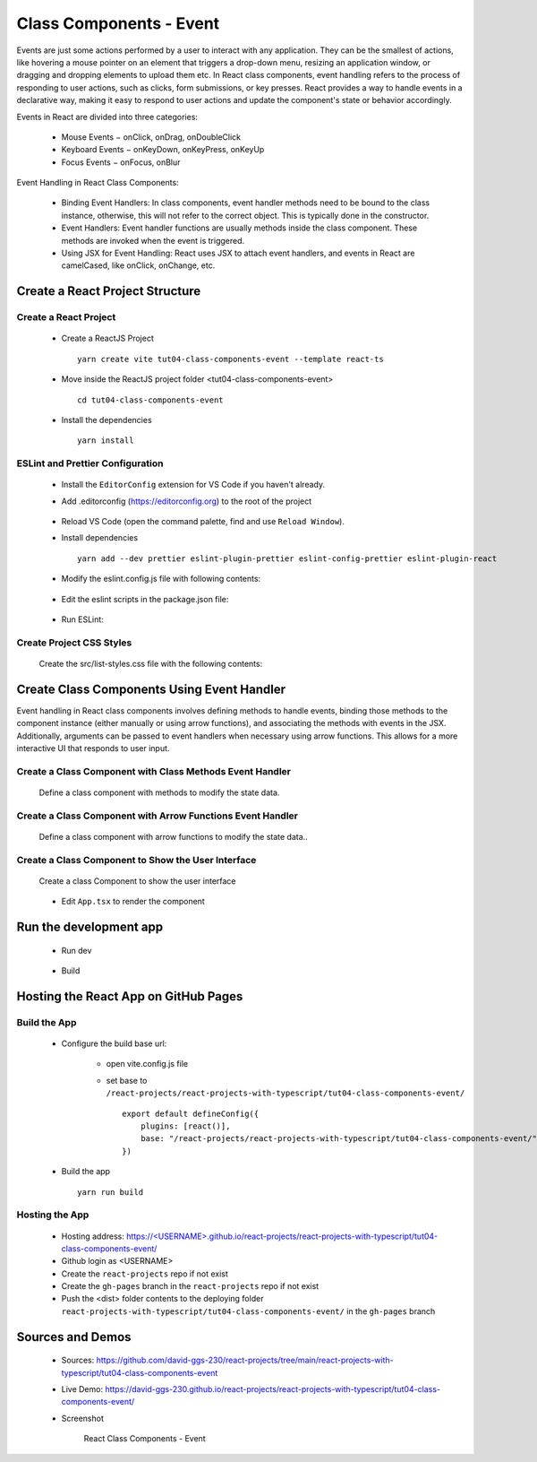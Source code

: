 .. _tut04-class-components-event:

.. role:: custom-color-primary
   :class: sd-text-primary
   
.. role:: custom-color-primary-bold
   :class: sd-text-primary sd-font-weight-bold


.. rst-class:: title-center h1
   

##################################################################################################
Class Components - Event
##################################################################################################

Events are just some actions performed by a user to interact with any application. They can be the smallest of actions, like hovering a mouse pointer on an element that triggers a drop-down menu, resizing an application window, or dragging and dropping elements to upload them etc. In React class components, event handling refers to the process of responding to user actions, such as clicks, form submissions, or key presses. React provides a way to handle events in a declarative way, making it easy to respond to user actions and update the component's state or behavior accordingly.

Events in React are divided into three categories:
    
    - Mouse Events − onClick, onDrag, onDoubleClick
    - Keyboard Events − onKeyDown, onKeyPress, onKeyUp
    - Focus Events − onFocus, onBlur
    
Event Handling in React Class Components:
    
    - Binding Event Handlers: In class components, event handler methods need to be bound to the class instance, otherwise, this will not refer to the correct object. This is typically done in the constructor.
    - Event Handlers: Event handler functions are usually methods inside the class component. These methods are invoked when the event is triggered.
    - Using JSX for Event Handling: React uses JSX to attach event handlers, and events in React are camelCased, like onClick, onChange, etc.
    

**************************************************************************************************
Create a React Project Structure
**************************************************************************************************

==================================================================================================
Create a React Project
==================================================================================================
    
    - Create a ReactJS Project ::
        
        yarn create vite tut04-class-components-event --template react-ts
        
    - Move inside the ReactJS project folder <tut04-class-components-event> ::
        
        cd tut04-class-components-event
        
    - Install the dependencies ::
        
        yarn install
        
==================================================================================================
ESLint and Prettier Configuration
==================================================================================================
    
    - Install the ``EditorConfig`` extension for VS Code if you haven't already.
    - Add .editorconfig (https://editorconfig.org) to the root of the project
        
        .. code-block:: cfg
          :caption: contents of .editorconfig
          :linenos:
          
          root = true
          
          [*]
          indent_style = space
          indent_size = 2
          end_of_line = lf
          insert_final_newline = true
          trim_trailing_whitespace = true
          
    - Reload VS Code (open the command palette, find and use ``Reload Window``).
    - Install dependencies ::
        
        yarn add --dev prettier eslint-plugin-prettier eslint-config-prettier eslint-plugin-react
        
    - Modify the eslint.config.js file with following contents:
        
        .. code-block:: js
          :caption: contents of eslint.config.js
          :linenos:
          
          import js from "@eslint/js";
          import globals from "globals";
          import reactHooks from "eslint-plugin-react-hooks";
          import reactRefresh from "eslint-plugin-react-refresh";
          import tseslint from "typescript-eslint";
          import react from "eslint-plugin-react";
          import eslintPluginPrettier from "eslint-plugin-prettier/recommended";
          
          export default tseslint
            .config(
              { ignores: ["dist"] },
              {
                //extends: [js.configs.recommended, ...tseslint.configs.recommended],
                extends: [
                  js.configs.recommended,
                  ...tseslint.configs.recommendedTypeChecked,
                ],
                files: ["**/*.{ts,tsx}"],
                languageOptions: {
                  ecmaVersion: 2020,
                  globals: globals.browser,
                  parserOptions: {
                    project: ["./tsconfig.node.json", "./tsconfig.app.json"],
                    tsconfigRootDir: import.meta.dirname,
                  },
                },
                settings: {
                  react: {
                    version: "detect",
                  },
                },
                plugins: {
                  "react-hooks": reactHooks,
                  "react-refresh": reactRefresh,
                  react: react,
                },
                rules: {
                  ...reactHooks.configs.recommended.rules,
                  "react-refresh/only-export-components": [
                    "warn",
                    { allowConstantExport: true },
                  ],
                  ...react.configs.recommended.rules,
                  ...react.configs["jsx-runtime"].rules,
                },
              },
            )
            .concat(eslintPluginPrettier);
          
    - Edit the eslint scripts in the package.json file: 
        
        .. code-block:: cfg
          :caption: contents of package.json
          :linenos:
          
          "scripts": {
            ... ,
            "lint": "eslint src ./*.js ./*.ts --ext ts,tsx --report-unused-disable-directives --max-warnings 0",
            "lint:fix": "eslint src ./*.js ./*.ts --ext ts,tsx --fix",
          },
          
    - Run ESLint:
        
        .. code-block:: sh
          :linenos:
          
          yarn lint
          yarn lint:fix
          
        
==================================================================================================
Create Project CSS Styles
==================================================================================================
    
    Create the src/list-styles.css file with the following contents: 
        
        .. code-block:: css
          :caption: src/list-styles.css
          :linenos:
          
          .list-container {
            max-width: 800px;
            width:max-content;
            margin: 0 auto;
            font-family: Arial, sans-serif;
          }
          
          ol {
            padding-left: 0;
            counter-reset: list-counter;
          }
          
          .list-item {
            display: flex;
            align-items: center;
            margin: 10px 0;
          }
          
          .list-item div button {
            border-radius: 8px;
            border: 1px solid rgb(90, 95, 82);
          }
          .list-item-number {
            font-weight: bold;
            margin-right: 10px;
            counter-increment: list-counter;
          }
          
          .list-item-number::before {
            content: counter(list-counter) ". ";
          }
          
          .list-item-content {
            border: 1px solid #ccc;
            border-radius: 5px;
            padding: 10px;
            background-color: #f9f9f9;
            flex-grow: 1;
          }
          
          .list-item-content h3 {
            margin: 0;
            font-size: 1em;
          }
          
          .list-item-content p {
            margin: 5px 0;
            font-size: 0.9em;
          }
          
          .red-color {
            color: #ff0000;
          }
          
          .blue-color {
            color: #0011ff;
          }
          
          .bg-red {
            background-color: #ff0000;
          }
          
          .bg-blue {
            background-color: #0011ff;
          }
          
**************************************************************************************************
Create Class Components Using Event Handler
**************************************************************************************************

Event handling in React class components involves defining methods to handle events, binding those methods to the component instance (either manually or using arrow functions), and associating the methods with events in the JSX. Additionally, arguments can be passed to event handlers when necessary using arrow functions. This allows for a more interactive UI that responds to user input.

==================================================================================================
Create a Class Component with Class Methods Event Handler
==================================================================================================
    
    Define a class component with methods to modify the state data.
        
        .. code-block:: tsx
          :caption: src/ComponentWithClassFunctionEventHandler.tsx
          :linenos:
          
          import React from "react";
          
          interface ComponentState {
            counter: number;
          }
          
          class ComponentWithClassFunctionEventHandler extends React.Component<
            object,
            ComponentState
          > {
            constructor(props: object) {
              super(props);
              this.state = {
                counter: 0,
              };
              this.handleIncrementBtnClick = this.handleIncrementBtnClick.bind(this);
              this.handleDecrementBtnClick = this.handleDecrementBtnClick.bind(this);
            }
            handleIncrementBtnClick() {
              this.setState((prevState) => ({
                counter: prevState.counter + 1,
              }));
            }
          
            handleDecrementBtnClick() {
              this.setState((prevState) => ({
                counter: prevState.counter - 1,
              }));
            }
            render() {
              return (
                <>
                  <div style={{ marginTop: "20px" }}>Counter: {this.state.counter}</div>
                  <div>
                    <button onClick={() => this.handleIncrementBtnClick()}>
                      Increment
                    </button>
                    <button
                      onClick={() => this.handleDecrementBtnClick()}
                      style={{
                        display: "inline",
                        marginLeft: "20px",
                      }}
                    >
                      Decrement
                    </button>
                  </div>
                </>
              );
            }
          }
          
          export default ComponentWithClassFunctionEventHandler;
          
==================================================================================================
Create a Class Component with Arrow Functions Event Handler
==================================================================================================
    
    Define a class component with arrow functions to modify the state data..
        
        .. code-block:: cfg
          :caption: src/ComponentWithArrowFunctionEventHandler.tsx
          :linenos:
          
          import React from "react";
          
          interface ComponentState {
            counter: number;
          }
          
          class ComponentWithArrowFunctionEventHandler extends React.Component<
            object,
            ComponentState
          > {
            constructor(props: object) {
              super(props);
              this.state = {
                counter: 0,
              };
            }
            handleIncrementBtnClick = () => {
              this.setState((prevState) => ({
                counter: prevState.counter + 1,
              }));
            };
          
            handleDecrementBtnClick = () => {
              this.setState((prevState) => ({
                counter: prevState.counter - 1,
              }));
            };
            render() {
              return (
                <>
                  <div style={{ marginTop: "20px" }}>Counter: {this.state.counter}</div>
                  <div>
                    <button onClick={this.handleIncrementBtnClick}>Increment</button>
                    <button
                      onClick={this.handleIncrementBtnClick}
                      style={{
                        display: "inline",
                        marginLeft: "20px",
                      }}
                    >
                      Decrement
                    </button>
                  </div>
                </>
              );
            }
          }
          
          export default ComponentWithArrowFunctionEventHandler;
          
==================================================================================================
Create a Class Component to Show the User Interface
==================================================================================================
    
    Create a class Component to show the user interface
        
        .. code-block:: cfg
          :caption: src/ClassComponentsDisplay.tsx
          :linenos:
          
          import React from "react";
          import ComponentWithClassFunctionEventHandler from "./ComponentWithClassFunctionEventHandler";
          import ComponentWithArrowFunctionEventHandler from "./ComponentWithArrowFunctionEventHandler";
          import "./list-style.css";
          
          class ClassComponentsDisplay extends React.Component {
            render() {
              return (
                <div className="list-container">
                  <h2>Event Handling in a React Class Component</h2>
                  <ol>
                    <li className="list-item">
                      <div className="list-item-number"></div>
                      <div className="list-item-content">
                        <h3>Event Handler by Class Methods</h3>
                        <ComponentWithClassFunctionEventHandler />
                      </div>
                    </li>
                    <li className="list-item">
                      <div className="list-item-number"></div>
                      <div className="list-item-content">
                        <h3>Event Handler by Arrow Functions</h3>
                        <ComponentWithArrowFunctionEventHandler />
                      </div>
                    </li>
                  </ol>
                </div>
              );
            }
          }
          
          export default ClassComponentsDisplay;
          
    - Edit ``App.tsx`` to render the component
        
        .. code-block:: tsx
          :caption: src/App.tsx
          :linenos:
          
          import "./App.css";
          import ClassComponentsDisplay from "./ClassComponentsDisplay";
          
          function App() {
            return <ClassComponentsDisplay />;
          }
          
          export default App;
          
**************************************************************************************************
Run the development app
**************************************************************************************************
    
    - Run dev
        
        .. code-block:: sh
          :linenos:
          
          yarn dev
          
    - Build
        
        .. code-block:: sh
          :linenos:
          
          yarn build
          
**************************************************************************************************
Hosting the React App on GitHub Pages
**************************************************************************************************

==================================================================================================
Build the App
==================================================================================================
    
    - Configure the build base url:
        
        - open vite.config.js file
        - set base to ``/react-projects/react-projects-with-typescript/tut04-class-components-event/`` ::
            
            export default defineConfig({
                plugins: [react()],
                base: "/react-projects/react-projects-with-typescript/tut04-class-components-event/",
            })
            
    - Build the app ::
        
        yarn run build
        
==================================================================================================
Hosting the App 
==================================================================================================
    
    - Hosting address: `https://<USERNAME>.github.io/react-projects/react-projects-with-typescript/tut04-class-components-event/ <https://\<USERNAME\>.github.io/react-projects/react-projects-with-typescript/tut04-class-components-event/>`_
    - Github login as <USERNAME>
    - Create the ``react-projects`` repo if not exist
    - Create the ``gh-pages`` branch in the ``react-projects`` repo if not exist
    - Push the <dist> folder contents to the deploying folder ``react-projects-with-typescript/tut04-class-components-event/`` in the ``gh-pages`` branch
    

**************************************************************************************************
Sources and Demos
**************************************************************************************************
    
    - Sources: https://github.com/david-ggs-230/react-projects/tree/main/react-projects-with-typescript/tut04-class-components-event
    - Live Demo: https://david-ggs-230.github.io/react-projects/react-projects-with-typescript/tut04-class-components-event/
    - Screenshot
        
        .. figure:: images/tut04/tut04-class-components-event.png
           :align: center
           :class: sd-my-2
           :width: 80%
           :alt: React Class Components - Event
           
           :custom-color-primary-bold:`React Class Components - Event`